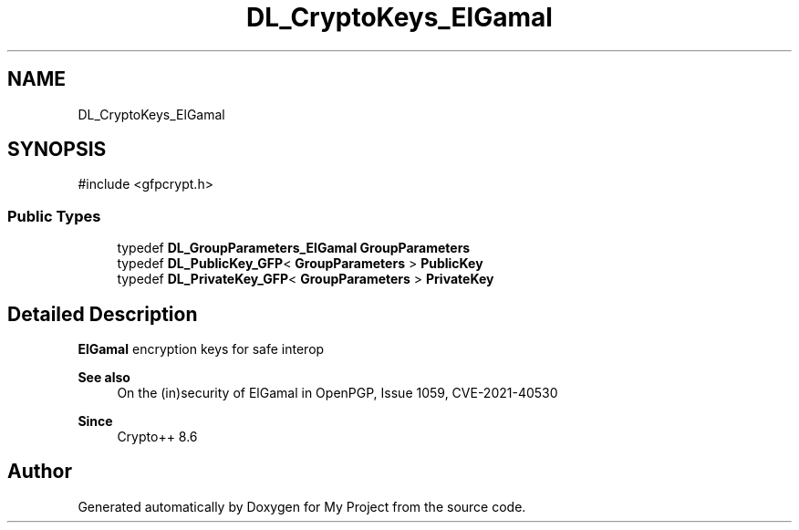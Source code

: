 .TH "DL_CryptoKeys_ElGamal" 3 "My Project" \" -*- nroff -*-
.ad l
.nh
.SH NAME
DL_CryptoKeys_ElGamal
.SH SYNOPSIS
.br
.PP
.PP
\fR#include <gfpcrypt\&.h>\fP
.SS "Public Types"

.in +1c
.ti -1c
.RI "typedef \fBDL_GroupParameters_ElGamal\fP \fBGroupParameters\fP"
.br
.ti -1c
.RI "typedef \fBDL_PublicKey_GFP\fP< \fBGroupParameters\fP > \fBPublicKey\fP"
.br
.ti -1c
.RI "typedef \fBDL_PrivateKey_GFP\fP< \fBGroupParameters\fP > \fBPrivateKey\fP"
.br
.in -1c
.SH "Detailed Description"
.PP 
\fBElGamal\fP encryption keys for safe interop 
.PP
\fBSee also\fP
.RS 4
\fROn the (in)security of ElGamal in OpenPGP\fP, \fRIssue 1059\fP, \fRCVE-2021-40530\fP 
.RE
.PP
\fBSince\fP
.RS 4
Crypto++ 8\&.6 
.RE
.PP


.SH "Author"
.PP 
Generated automatically by Doxygen for My Project from the source code\&.
